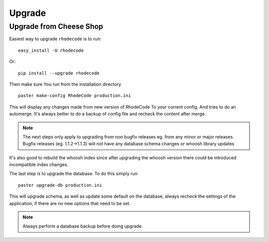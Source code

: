 .. _upgrade:

Upgrade
=======

Upgrade from Cheese Shop
------------------------

Easiest way to upgrade ``rhodecode`` is to run::

 easy_install -U rhodecode

Or::

 pip install --upgrade rhodecode


Then make sure You run from the installation directory

::
 
 paster make-config RhodeCode production.ini
 
This will display any changes made from new version of RhodeCode To your
current config. And tries to do an automerge. It's always better to do a backup
of config file and recheck the content after merge.

.. note::
   The next steps only apply to upgrading from non bugfix releases eg. from
   any minor or major releases. Bugfix releases (eg. 1.1.2->1.1.3) will 
   not have any database schema changes or whoosh library updates

It's also good to rebuild the whoosh index since after upgrading the whoosh 
version there could be introduced incompatible index changes.


The last step is to upgrade the database. To do this simply run

::

    paster upgrade-db production.ini
 
This will upgrade schema, as well as update some default on the database,
always recheck the settings of the application, if there are no new options
that need to be set.

.. note::
   Always perform a database backup before doing upgrade.



.. _virtualenv: http://pypi.python.org/pypi/virtualenv  
.. _python: http://www.python.org/
.. _mercurial: http://mercurial.selenic.com/
.. _celery: http://celeryproject.org/
.. _rabbitmq: http://www.rabbitmq.com/